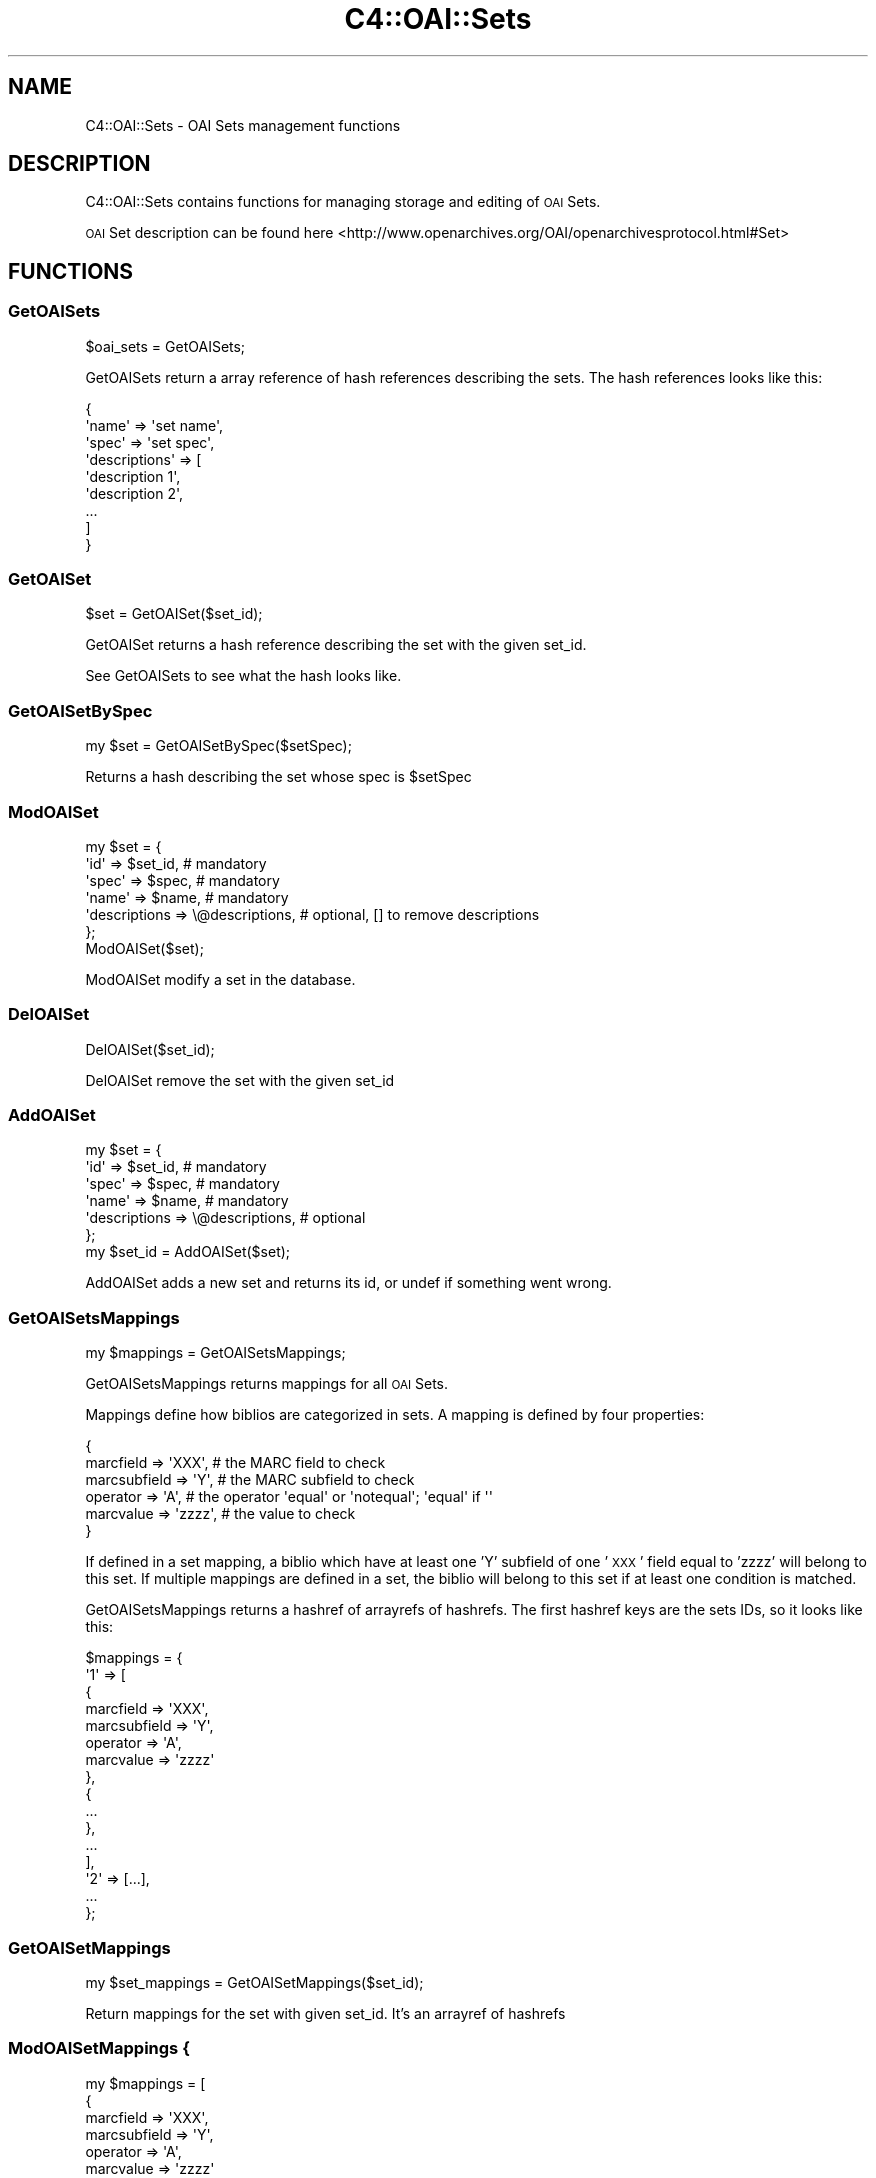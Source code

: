 .\" Automatically generated by Pod::Man 2.28 (Pod::Simple 3.28)
.\"
.\" Standard preamble:
.\" ========================================================================
.de Sp \" Vertical space (when we can't use .PP)
.if t .sp .5v
.if n .sp
..
.de Vb \" Begin verbatim text
.ft CW
.nf
.ne \\$1
..
.de Ve \" End verbatim text
.ft R
.fi
..
.\" Set up some character translations and predefined strings.  \*(-- will
.\" give an unbreakable dash, \*(PI will give pi, \*(L" will give a left
.\" double quote, and \*(R" will give a right double quote.  \*(C+ will
.\" give a nicer C++.  Capital omega is used to do unbreakable dashes and
.\" therefore won't be available.  \*(C` and \*(C' expand to `' in nroff,
.\" nothing in troff, for use with C<>.
.tr \(*W-
.ds C+ C\v'-.1v'\h'-1p'\s-2+\h'-1p'+\s0\v'.1v'\h'-1p'
.ie n \{\
.    ds -- \(*W-
.    ds PI pi
.    if (\n(.H=4u)&(1m=24u) .ds -- \(*W\h'-12u'\(*W\h'-12u'-\" diablo 10 pitch
.    if (\n(.H=4u)&(1m=20u) .ds -- \(*W\h'-12u'\(*W\h'-8u'-\"  diablo 12 pitch
.    ds L" ""
.    ds R" ""
.    ds C` ""
.    ds C' ""
'br\}
.el\{\
.    ds -- \|\(em\|
.    ds PI \(*p
.    ds L" ``
.    ds R" ''
.    ds C`
.    ds C'
'br\}
.\"
.\" Escape single quotes in literal strings from groff's Unicode transform.
.ie \n(.g .ds Aq \(aq
.el       .ds Aq '
.\"
.\" If the F register is turned on, we'll generate index entries on stderr for
.\" titles (.TH), headers (.SH), subsections (.SS), items (.Ip), and index
.\" entries marked with X<> in POD.  Of course, you'll have to process the
.\" output yourself in some meaningful fashion.
.\"
.\" Avoid warning from groff about undefined register 'F'.
.de IX
..
.nr rF 0
.if \n(.g .if rF .nr rF 1
.if (\n(rF:(\n(.g==0)) \{
.    if \nF \{
.        de IX
.        tm Index:\\$1\t\\n%\t"\\$2"
..
.        if !\nF==2 \{
.            nr % 0
.            nr F 2
.        \}
.    \}
.\}
.rr rF
.\"
.\" Accent mark definitions (@(#)ms.acc 1.5 88/02/08 SMI; from UCB 4.2).
.\" Fear.  Run.  Save yourself.  No user-serviceable parts.
.    \" fudge factors for nroff and troff
.if n \{\
.    ds #H 0
.    ds #V .8m
.    ds #F .3m
.    ds #[ \f1
.    ds #] \fP
.\}
.if t \{\
.    ds #H ((1u-(\\\\n(.fu%2u))*.13m)
.    ds #V .6m
.    ds #F 0
.    ds #[ \&
.    ds #] \&
.\}
.    \" simple accents for nroff and troff
.if n \{\
.    ds ' \&
.    ds ` \&
.    ds ^ \&
.    ds , \&
.    ds ~ ~
.    ds /
.\}
.if t \{\
.    ds ' \\k:\h'-(\\n(.wu*8/10-\*(#H)'\'\h"|\\n:u"
.    ds ` \\k:\h'-(\\n(.wu*8/10-\*(#H)'\`\h'|\\n:u'
.    ds ^ \\k:\h'-(\\n(.wu*10/11-\*(#H)'^\h'|\\n:u'
.    ds , \\k:\h'-(\\n(.wu*8/10)',\h'|\\n:u'
.    ds ~ \\k:\h'-(\\n(.wu-\*(#H-.1m)'~\h'|\\n:u'
.    ds / \\k:\h'-(\\n(.wu*8/10-\*(#H)'\z\(sl\h'|\\n:u'
.\}
.    \" troff and (daisy-wheel) nroff accents
.ds : \\k:\h'-(\\n(.wu*8/10-\*(#H+.1m+\*(#F)'\v'-\*(#V'\z.\h'.2m+\*(#F'.\h'|\\n:u'\v'\*(#V'
.ds 8 \h'\*(#H'\(*b\h'-\*(#H'
.ds o \\k:\h'-(\\n(.wu+\w'\(de'u-\*(#H)/2u'\v'-.3n'\*(#[\z\(de\v'.3n'\h'|\\n:u'\*(#]
.ds d- \h'\*(#H'\(pd\h'-\w'~'u'\v'-.25m'\f2\(hy\fP\v'.25m'\h'-\*(#H'
.ds D- D\\k:\h'-\w'D'u'\v'-.11m'\z\(hy\v'.11m'\h'|\\n:u'
.ds th \*(#[\v'.3m'\s+1I\s-1\v'-.3m'\h'-(\w'I'u*2/3)'\s-1o\s+1\*(#]
.ds Th \*(#[\s+2I\s-2\h'-\w'I'u*3/5'\v'-.3m'o\v'.3m'\*(#]
.ds ae a\h'-(\w'a'u*4/10)'e
.ds Ae A\h'-(\w'A'u*4/10)'E
.    \" corrections for vroff
.if v .ds ~ \\k:\h'-(\\n(.wu*9/10-\*(#H)'\s-2\u~\d\s+2\h'|\\n:u'
.if v .ds ^ \\k:\h'-(\\n(.wu*10/11-\*(#H)'\v'-.4m'^\v'.4m'\h'|\\n:u'
.    \" for low resolution devices (crt and lpr)
.if \n(.H>23 .if \n(.V>19 \
\{\
.    ds : e
.    ds 8 ss
.    ds o a
.    ds d- d\h'-1'\(ga
.    ds D- D\h'-1'\(hy
.    ds th \o'bp'
.    ds Th \o'LP'
.    ds ae ae
.    ds Ae AE
.\}
.rm #[ #] #H #V #F C
.\" ========================================================================
.\"
.IX Title "C4::OAI::Sets 3pm"
.TH C4::OAI::Sets 3pm "2018-09-26" "perl v5.20.2" "User Contributed Perl Documentation"
.\" For nroff, turn off justification.  Always turn off hyphenation; it makes
.\" way too many mistakes in technical documents.
.if n .ad l
.nh
.SH "NAME"
C4::OAI::Sets \- OAI Sets management functions
.SH "DESCRIPTION"
.IX Header "DESCRIPTION"
C4::OAI::Sets contains functions for managing storage and editing of \s-1OAI\s0 Sets.
.PP
\&\s-1OAI\s0 Set description can be found here <http://www.openarchives.org/OAI/openarchivesprotocol.html#Set>
.SH "FUNCTIONS"
.IX Header "FUNCTIONS"
.SS "GetOAISets"
.IX Subsection "GetOAISets"
.Vb 1
\&    $oai_sets = GetOAISets;
.Ve
.PP
GetOAISets return a array reference of hash references describing the sets.
The hash references looks like this:
.PP
.Vb 9
\&    {
\&        \*(Aqname\*(Aq         => \*(Aqset name\*(Aq,
\&        \*(Aqspec\*(Aq         => \*(Aqset spec\*(Aq,
\&        \*(Aqdescriptions\*(Aq => [
\&            \*(Aqdescription 1\*(Aq,
\&            \*(Aqdescription 2\*(Aq,
\&            ...
\&        ]
\&    }
.Ve
.SS "GetOAISet"
.IX Subsection "GetOAISet"
.Vb 1
\&    $set = GetOAISet($set_id);
.Ve
.PP
GetOAISet returns a hash reference describing the set with the given set_id.
.PP
See GetOAISets to see what the hash looks like.
.SS "GetOAISetBySpec"
.IX Subsection "GetOAISetBySpec"
.Vb 1
\&    my $set = GetOAISetBySpec($setSpec);
.Ve
.PP
Returns a hash describing the set whose spec is \f(CW$setSpec\fR
.SS "ModOAISet"
.IX Subsection "ModOAISet"
.Vb 7
\&    my $set = {
\&        \*(Aqid\*(Aq => $set_id,                 # mandatory
\&        \*(Aqspec\*(Aq => $spec,                 # mandatory
\&        \*(Aqname\*(Aq => $name,                 # mandatory
\&        \*(Aqdescriptions => \e@descriptions, # optional, [] to remove descriptions
\&    };
\&    ModOAISet($set);
.Ve
.PP
ModOAISet modify a set in the database.
.SS "DelOAISet"
.IX Subsection "DelOAISet"
.Vb 1
\&    DelOAISet($set_id);
.Ve
.PP
DelOAISet remove the set with the given set_id
.SS "AddOAISet"
.IX Subsection "AddOAISet"
.Vb 7
\&    my $set = {
\&        \*(Aqid\*(Aq => $set_id,                 # mandatory
\&        \*(Aqspec\*(Aq => $spec,                 # mandatory
\&        \*(Aqname\*(Aq => $name,                 # mandatory
\&        \*(Aqdescriptions => \e@descriptions, # optional
\&    };
\&    my $set_id = AddOAISet($set);
.Ve
.PP
AddOAISet adds a new set and returns its id, or undef if something went wrong.
.SS "GetOAISetsMappings"
.IX Subsection "GetOAISetsMappings"
.Vb 1
\&    my $mappings = GetOAISetsMappings;
.Ve
.PP
GetOAISetsMappings returns mappings for all \s-1OAI\s0 Sets.
.PP
Mappings define how biblios are categorized in sets.
A mapping is defined by four properties:
.PP
.Vb 6
\&    {
\&        marcfield => \*(AqXXX\*(Aq,     # the MARC field to check
\&        marcsubfield => \*(AqY\*(Aq,    # the MARC subfield to check
\&        operator => \*(AqA\*(Aq,        # the operator \*(Aqequal\*(Aq or \*(Aqnotequal\*(Aq; \*(Aqequal\*(Aq if \*(Aq\*(Aq
\&        marcvalue => \*(Aqzzzz\*(Aq,    # the value to check
\&    }
.Ve
.PP
If defined in a set mapping, a biblio which have at least one 'Y' subfield of
one '\s-1XXX\s0' field equal to 'zzzz' will belong to this set.
If multiple mappings are defined in a set, the biblio will belong to this set
if at least one condition is matched.
.PP
GetOAISetsMappings returns a hashref of arrayrefs of hashrefs.
The first hashref keys are the sets IDs, so it looks like this:
.PP
.Vb 10
\&    $mappings = {
\&        \*(Aq1\*(Aq => [
\&            {
\&                marcfield => \*(AqXXX\*(Aq,
\&                marcsubfield => \*(AqY\*(Aq,
\&                operator => \*(AqA\*(Aq,
\&                marcvalue => \*(Aqzzzz\*(Aq
\&            },
\&            {
\&                ...
\&            },
\&            ...
\&        ],
\&        \*(Aq2\*(Aq => [...],
\&        ...
\&    };
.Ve
.SS "GetOAISetMappings"
.IX Subsection "GetOAISetMappings"
.Vb 1
\&    my $set_mappings = GetOAISetMappings($set_id);
.Ve
.PP
Return mappings for the set with given set_id. It's an arrayref of hashrefs
.SS "ModOAISetMappings {"
.IX Subsection "ModOAISetMappings {"
.Vb 10
\&    my $mappings = [
\&        {
\&            marcfield => \*(AqXXX\*(Aq,
\&            marcsubfield => \*(AqY\*(Aq,
\&            operator => \*(AqA\*(Aq,
\&            marcvalue => \*(Aqzzzz\*(Aq
\&        },
\&        ...
\&    ];
\&    ModOAISetMappings($set_id, $mappings);
.Ve
.PP
ModOAISetMappings modifies mappings of a given set.
.SS "GetOAISetsBiblio"
.IX Subsection "GetOAISetsBiblio"
.Vb 1
\&    $oai_sets = GetOAISetsBiblio($biblionumber);
.Ve
.PP
Return the \s-1OAI\s0 sets where biblio appears.
.PP
Return value is an arrayref of hashref where each element of the array is a set.
Keys of hash are id, spec and name
.SS "DelOAISetsBiblio"
.IX Subsection "DelOAISetsBiblio"
.Vb 1
\&    DelOAISetsBiblio($biblionumber);
.Ve
.PP
Remove a biblio from all sets
.SS "CalcOAISetsBiblio"
.IX Subsection "CalcOAISetsBiblio"
.Vb 1
\&    my @sets = CalcOAISetsBiblio($record, $oai_sets_mappings);
.Ve
.PP
Return a list of set ids the record belongs to. \f(CW$record\fR must be a MARC::Record
and \f(CW$oai_sets_mappings\fR (optional) must be a hashref returned by
GetOAISetsMappings
.SS "ModOAISetsBiblios"
.IX Subsection "ModOAISetsBiblios"
.Vb 6
\&    my $oai_sets_biblios = {
\&        \*(Aq1\*(Aq => [1, 3, 4],   # key is the set_id, and value is an array ref of biblionumbers
\&        \*(Aq2\*(Aq => [],
\&        ...
\&    };
\&    ModOAISetsBiblios($oai_sets_biblios);
.Ve
.PP
ModOAISetsBiblios deletes all records from oai_sets_biblios table and calls AddOAISetsBiblios.
This table is then used in opac/oai.pl.
.SS "UpdateOAISetsBiblio"
.IX Subsection "UpdateOAISetsBiblio"
.Vb 1
\&    UpdateOAISetsBiblio($biblionumber, $record);
.Ve
.PP
Update \s-1OAI\s0 sets for one biblio. The two parameters are mandatory.
\&\f(CW$record\fR is a MARC::Record.
.SS "AddOAISetsBiblios"
.IX Subsection "AddOAISetsBiblios"
.Vb 6
\&    my $oai_sets_biblios = {
\&        \*(Aq1\*(Aq => [1, 3, 4],   # key is the set_id, and value is an array ref of biblionumbers
\&        \*(Aq2\*(Aq => [],
\&        ...
\&    };
\&    ModOAISetsBiblios($oai_sets_biblios);
.Ve
.PP
AddOAISetsBiblios insert given infos in oai_sets_biblios table.
This table is then used in opac/oai.pl.
